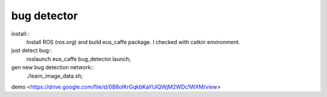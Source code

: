 bug detector
====================

install::
  Install ROS (ros.org) and build eus_caffe package.
  I checked with catkin environment.

just detect bug::
  roslaunch  eus_caffe bug_detector.launch;


gen new bug detection network::
  ./learn_image_data.sh;

demo <https://drive.google.com/file/d/0B8oIKrGqkbKaYUlQWjM2WDc1WXM/view>
